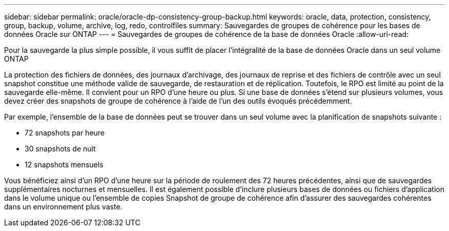 ---
sidebar: sidebar 
permalink: oracle/oracle-dp-consistency-group-backup.html 
keywords: oracle, data, protection, consistency, group, backup, volume, archive, log, redo, controlfiles 
summary: Sauvegardes de groupes de cohérence pour les bases de données Oracle sur ONTAP 
---
= Sauvegardes de groupes de cohérence de la base de données Oracle
:allow-uri-read: 


[role="lead"]
Pour la sauvegarde la plus simple possible, il vous suffit de placer l'intégralité de la base de données Oracle dans un seul volume ONTAP

La protection des fichiers de données, des journaux d'archivage, des journaux de reprise et des fichiers de contrôle avec un seul snapshot constitue une méthode valide de sauvegarde, de restauration et de réplication.  Toutefois, le RPO est limité au point de la sauvegarde elle-même. Il convient pour un RPO d'une heure ou plus. Si une base de données s'étend sur plusieurs volumes, vous devez créer des snapshots de groupe de cohérence à l'aide de l'un des outils évoqués précédemment.

Par exemple, l'ensemble de la base de données peut se trouver dans un seul volume avec la planification de snapshots suivante :

* 72 snapshots par heure
* 30 snapshots de nuit
* 12 snapshots mensuels


Vous bénéficiez ainsi d'un RPO d'une heure sur la période de roulement des 72 heures précédentes, ainsi que de sauvegardes supplémentaires nocturnes et mensuelles. Il est également possible d'inclure plusieurs bases de données ou fichiers d'application dans le volume unique ou l'ensemble de copies Snapshot de groupe de cohérence afin d'assurer des sauvegardes cohérentes dans un environnement plus vaste.
